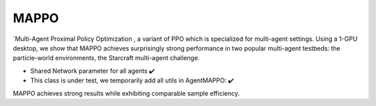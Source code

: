 .. _mappo:


MAPPO
==========

`Multi-Agent Proximal Policy Optimization , a variant of PPO which is specialized for multi-agent settings. Using a 1-GPU desktop, we show that MAPPO achieves surprisingly strong performance in two popular multi-agent testbeds: the particle-world environments, the Starcraft multi-agent challenge.

-  Shared Network parameter for all agents ✔️
-  This class is under test, we temporarily add all utils in AgentMAPPO: ✔️

MAPPO achieves strong results while exhibiting comparable sample efficiency. 

              
              
